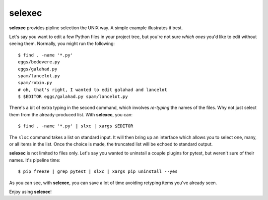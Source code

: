 =========
 selexec
=========

**selexec** provides pipline selection the UNIX way. A simple example
illustrates it best.

Let's say you want to edit a few Python files in your project tree,
but you're not sure *which ones* you'd like to edit without seeing
them. Normally, you might run the following::

    $ find . -name '*.py'
    eggs/bedevere.py
    eggs/galahad.py
    spam/lancelot.py
    spam/robin.py
    # oh, that's right, I wanted to edit galahad and lancelot
    $ $EDITOR eggs/galahad.py spam/lancelot.py

There's a bit of extra typing in the second command, which involves
*re-typing* the names of the files. Why not just select them from the
already-produced list. With **selexec**, you can::

    $ find . -name '*.py' | slxc | xargs $EDITOR

The ``slxc`` command takes a list on standard input. It will then
bring up an interface which allows you to select one, many, or all
items in the list. Once the choice is made, the truncated list will be
echoed to standard output.

**selexec** is not limited to files only. Let's say you wanted to
uninstall a couple plugins for pytest, but weren't sure of their
names. It's pipeline time::

    $ pip freeze | grep pytest | slxc | xargs pip uninstall --yes

As you can see, with **selexec**, you can save a lot of time avoiding
retyping items you've already seen.

Enjoy using **selexec**!
